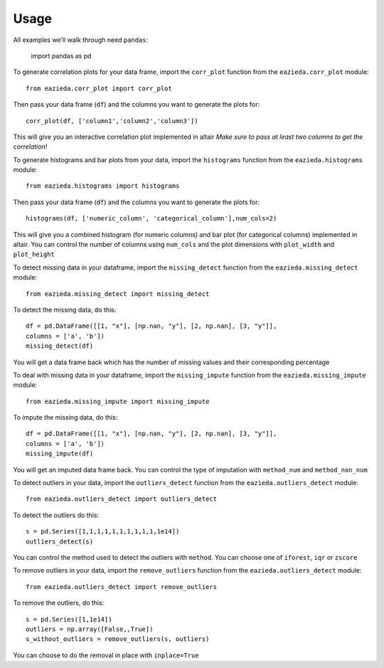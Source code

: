=====
Usage
=====

All examples we'll walk through need ``pandas``:
    
    import pandas as pd
    
To generate correlation plots for your data frame, import the ``corr_plot`` function from the ``eazieda.corr_plot`` module::

    from eazieda.corr_plot import corr_plot

Then pass your data frame (``df``) and the columns you want to generate the plots for::

    corr_plot(df, ['column1','column2','column3'])

This will give you an interactive correlation plot implemented in altair
*Make sure to pass at least two columns to get the correlation!*

To generate histograms and bar plots from your data, import the ``histograms`` function from the ``eazieda.histograms`` module::

    from eazieda.histograms import histograms

Then pass your data frame (``df``) and the columns you want to generate the plots for::

    histograms(df, ['numeric_column', 'categorical_column'],num_cols=2)

This will give you a combined histogram (for numeric columns) and bar plot (for categorical columns) implemented in altair.
You can control the number of columns using ``num_cols`` and the plot dimensions with ``plot_width`` and ``plot_height``

To detect missing data in your dataframe, import the ``missing_detect`` function from the ``eazieda.missing_detect`` module::

    from eazieda.missing_detect import missing_detect

To detect the missing data, do this::

    df = pd.DataFrame([[1, "x"], [np.nan, "y"], [2, np.nan], [3, "y"]],
    columns = ['a', 'b'])
    missing_detect(df)

You will get a data frame back which has the number of missing values and their corresponding percentage

To deal with missing data in your dataframe, import the ``missing_impute`` function from the ``eazieda.missing_impute`` module::

    from eazieda.missing_impute import missing_impute

To impute the missing data, do this::

    df = pd.DataFrame([[1, "x"], [np.nan, "y"], [2, np.nan], [3, "y"]],
    columns = ['a', 'b'])
    missing_impute(df)

You will get an imputed data frame back. 
You can control the type of imputation with ``method_num`` and ``method_non_num``

To detect outliers in your data, import the ``outliers_detect`` function from the ``eazieda.outliers_detect`` module::

    from eazieda.outliers_detect import outliers_detect

To detect the outliers do this::

    s = pd.Series([1,1,1,1,1,1,1,1,1,1,1e14])
    outliers_detect(s)

You can control the method used to detect the outliers with ``method``. You can choose one of ``iforest``, ``iqr`` or ``zscore``

To remove outliers in your data, import the ``remove_outliers`` function from the ``eazieda.outliers_detect`` module::

    from eazieda.outliers_detect import remove_outliers

To remove the outliers, do this::

    s = pd.Series([1,1e14])
    outliers = np.array([False,,True])
    s_without_outliers = remove_outliers(s, outliers)

You can choose to do the removal in place with ``inplace=True``
